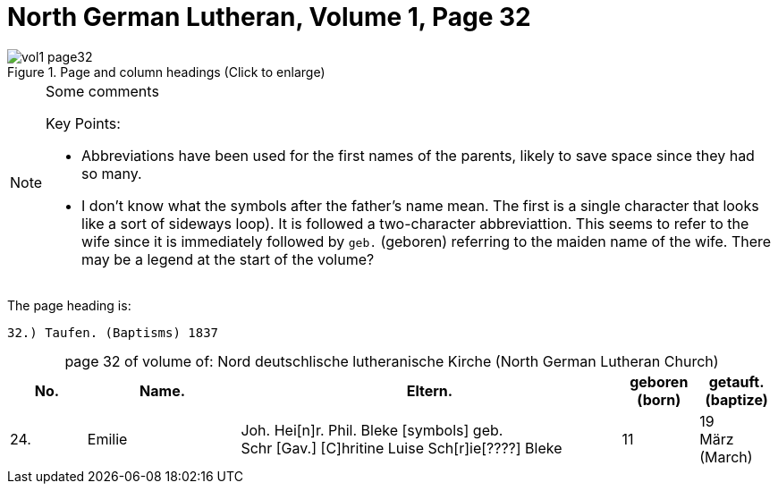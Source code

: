 = North German Lutheran, Volume 1, Page 32 
:page-role: doc-width

//== Citation

//The baptism record is on <<image355, image 355, pages 736 and 737,>> of the Petzen Kirchenbuch _Verzeichnis der Getauften, Konfirmierten, Getrauten und Gestorbenen 1785-1827_.

image::vol1-page32.jpg[align=left,title="Page and column headings (Click to enlarge)",xref=image$vol1-page32.jpg]

[NOTE]
.Some comments
====
Key Points:

* Abbreviations have been used for the first names of the parents, likely to save space
since they had so many. 
* I don't know what the symbols after the father's name mean. The first is a single character that
looks like a sort of sideways loop). It is followed a two-character abbreviattion. This seems to
refer to the wife since it is immediately followed by `geb.`  (geboren) referring to the maiden name
of the wife.  There may be a legend at the start of the volume?
====

The page heading is:

`32.) Taufen. (Baptisms)          1837`

[caption="page 32 of volume of: "]
.Nord deutschlische lutheranische Kirche (North German Lutheran Church)
[cols="1,2,5,1,1"]
|===
|No.|Name.|Eltern.|geboren (born)|getauft.(baptize)

|24.|Emilie|Joh. Hei[n]r. Phil. Bleke [symbols] geb. +
Schr
[Gav.] [C]hritine Luise Sch[r]ie[????] Bleke|11|19 +
März (March)
|===

